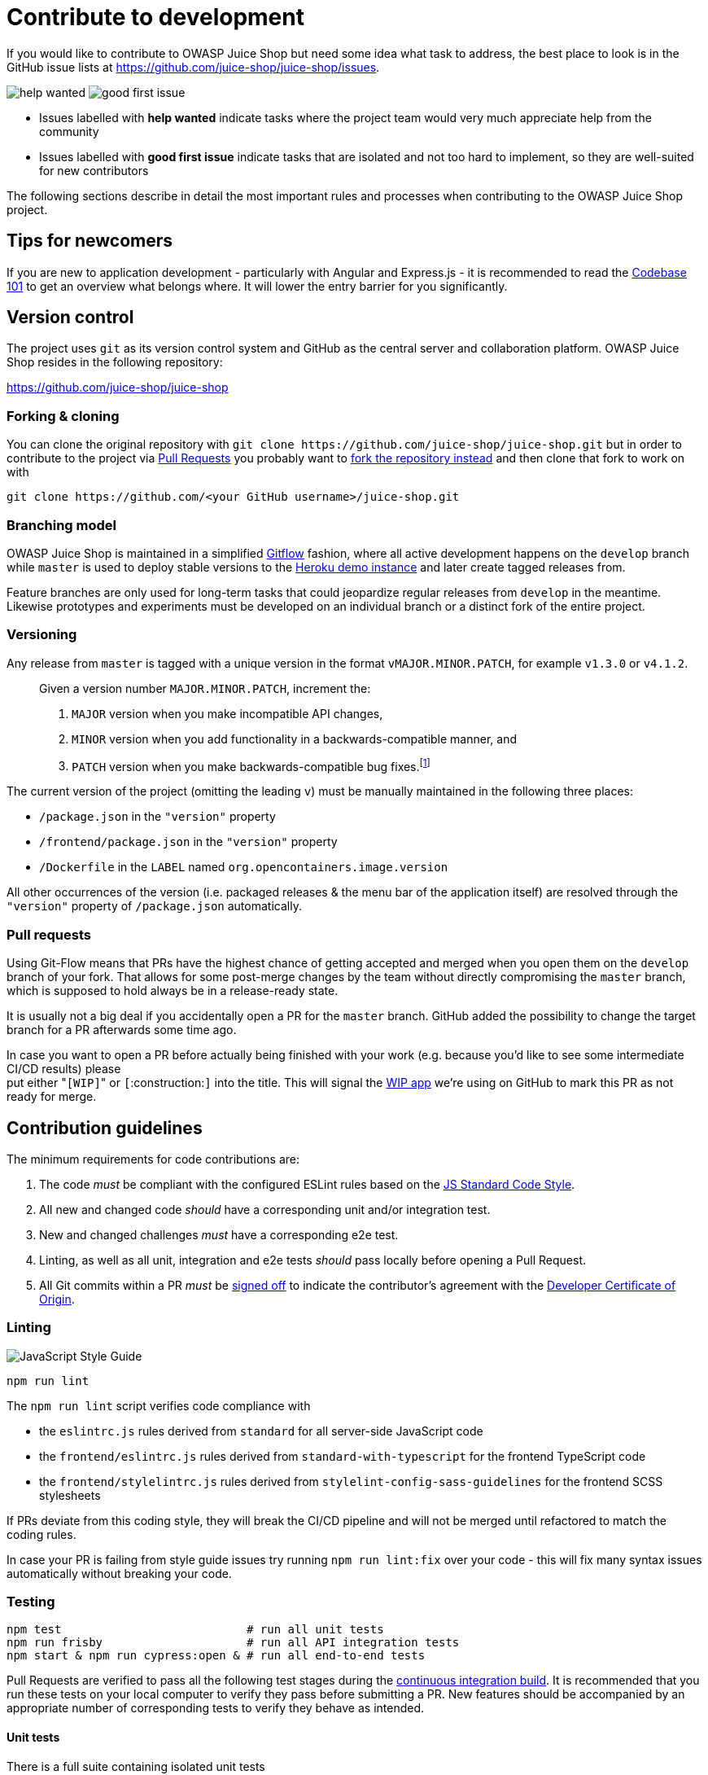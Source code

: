 = Contribute to development

If you would like to contribute to OWASP Juice Shop but need some idea
what task to address, the best place to look is in the GitHub issue
lists at https://github.com/juice-shop/juice-shop/issues.

image:part3/help_wanted-label.png["help wanted" label on GitHub]
image:part3/good_first_issue-label.png["good first issue" label on GitHub]

* Issues labelled with *help wanted* indicate tasks where the project
team would very much appreciate help from the community
* Issues labelled with *good first issue* indicate tasks that are
isolated and not too hard to implement, so they are well-suited for
new contributors

The following sections describe in detail the most important rules and
processes when contributing to the OWASP Juice Shop project.

== Tips for newcomers

If you are new to application development - particularly with Angular
and Express.js - it is recommended to read the
xref:part3/codebase.adoc[Codebase 101] to get an overview what belongs where. It
will lower the entry barrier for you significantly.

== Version control

The project uses `git` as its version control system and GitHub as the
central server and collaboration platform. OWASP Juice Shop resides in
the following repository:

https://github.com/juice-shop/juice-shop

=== Forking & cloning

You can clone the original repository with `+git clone https://github.com/juice-shop/juice-shop.git+` but
in order to contribute to the project via <<pull-requests,Pull Requests>> you probably want to https://github.com/juice-shop/juice-shop/fork[fork the repository
instead] and then clone that fork to work on with

----
git clone https://github.com/<your GitHub username>/juice-shop.git
----

=== Branching model

OWASP Juice Shop is maintained in a simplified
http://jeffkreeftmeijer.com/2010/why-arent-you-using-git-flow/[Gitflow]
fashion, where all active development happens on the `develop` branch
while `master` is used to deploy stable versions to the
https://juice-shop.herokuapp.com[Heroku demo instance] and later
create tagged releases from.

Feature branches are only used for long-term tasks that could jeopardize
regular releases from `develop` in the meantime. Likewise prototypes and
experiments must be developed on an individual branch or a distinct fork
of the entire project.

=== Versioning

Any release from `master` is tagged with a unique version in the format
`vMAJOR.MINOR.PATCH`, for example `v1.3.0` or `v4.1.2`.

____
Given a version number `MAJOR.MINOR.PATCH`, increment the:

. `MAJOR` version when you make incompatible API changes,
. `MINOR` version when you add functionality in a
backwards-compatible manner, and
. `PATCH` version when you make backwards-compatible bug fixes.footnote:1[http://semver.org]
____

The current version of the project (omitting the leading `v`) must be
manually maintained in the following three places:

* `/package.json` in the `"version"` property
* `/frontend/package.json` in the `"version"` property
* `/Dockerfile` in the `LABEL` named `org.opencontainers.image.version`

All other occurrences of the version (i.e. packaged releases & the menu
bar of the application itself) are resolved through the `"version"`
property of `/package.json` automatically.

=== Pull requests

Using Git-Flow means that PRs have the highest chance of getting
accepted and merged when you open them on the `develop` branch of your
fork. That allows for some post-merge changes by the team without
directly compromising the `master` branch, which is supposed to hold
always be in a release-ready state.

It is usually not a big deal if you accidentally open a PR for the
`master` branch. GitHub added the possibility to change the target
branch for a PR afterwards some time ago.

In case you want to open a PR before actually being finished with your
work (e.g. because you'd like to see some intermediate CI/CD results)
please +
put either "[.code]``[WIP]``" or `[`:construction:``]`` into the title. This will
signal the https://github.com/marketplace/wip[WIP app] we're using on
GitHub to mark this PR as not ready for merge.

== Contribution guidelines

The minimum requirements for code contributions are:

. The code _must_ be compliant with the configured ESLint rules based
on the http://standardjs.com[JS Standard Code Style].
. All new and changed code _should_ have a corresponding unit and/or
integration test.
. New and changed challenges _must_ have a corresponding e2e test.
. Linting, as well as all unit, integration and e2e tests _should_ pass
locally before opening a Pull Request.
. All Git commits within a PR _must_ be
https://git-scm.com/docs/git-commit#Documentation/git-commit.txt--s[signed off]
to indicate the contributor's agreement with the
https://developercertificate.org/[Developer Certificate of Origin].

=== Linting

image::part3/badge.svg[JavaScript Style Guide]

[,bash]
----
npm run lint
----

The `npm run lint` script verifies code compliance with

* the `eslintrc.js` rules derived from `standard` for all server-side
JavaScript code
* the `frontend/eslintrc.js` rules derived from
`standard-with-typescript` for the frontend TypeScript code
* the `frontend/stylelintrc.js` rules derived from
`stylelint-config-sass-guidelines` for the frontend SCSS stylesheets

If PRs deviate from this coding style, they will break the CI/CD
pipeline and will not be merged until refactored to match the coding
rules.

In case your PR is failing from style guide issues try running `npm run
lint:fix` over your code - this will fix many syntax issues
automatically without breaking your code.

=== Testing

[,bash]
----
npm test                           # run all unit tests
npm run frisby                     # run all API integration tests
npm start & npm run cypress:open & # run all end-to-end tests
----

Pull Requests are verified to pass all the following test stages during
the
https://github.com/juice-shop/juice-shop/actions[continuous integration build].
It is recommended that you run these tests on your local computer to
verify they pass before submitting a PR. New features should be
accompanied by an appropriate number of corresponding tests to verify
they behave as intended.

==== Unit tests

There is a full suite containing isolated unit tests

* for all client-side code in `+frontend/src/app/**/*.spec.ts+`
* for the server-side routes and libraries in `test/server/*Spec.ts`

[,bash]
----
npm test
----

==== Integration tests

The integration tests in `test/api/*Spec.ts` verify if the backend for
all normal use cases of the application works. All server-side
vulnerabilities are also tested.

[,bash]
----
npm run frisby
----

These tests automatically start a server and run the tests against it. A
working internet connection is recommended.

==== End-to-end tests

The e2e test suite in `cypress/integration/e2e/*Spec.ts` verifies if all client- and
server-side vulnerabilities are exploitable. It passes only when all
challenges are solvable on the score board.

[,bash]
----
npm start & npm run cypress:open &
----

The end-to-end tests require a locally installed Google Chrome browser
and internet access to be able to pass.

If you have a web proxy configured via `HTTP_PROXY` environment
variable, the end-to-end tests https://docs.cypress.io/guides/references/proxy-configuration[will honor this setting]. This can be
useful to e.g. run the tests through tools like
https://www.zaproxy.org/[OWASP ZAP] or Burpsuite.

=== Manually testing packaged distributions

During releases the application will be packaged into `.zip`/`.tgz`
archives for another easy setup method. When you contribute a change
that impacts what the application needs to include, make sure you test
this manually on your system.

[,bash]
----
npm install --production && grunt package
----

Then take the created archive from `/dist` and follow the steps
described above in
https://github.com/juice-shop/juice-shop#packaged-distributions--[Packaged Distributions]
to make sure nothing is broken or missing.

==== Smoke tests

The shell script `test/smoke/smoke-test.sh` performs some _very basic_
checks on the availability of expected UI content and API endpoints.
During CI/CD it is used to verify if the packaged distribution and
Docker image start properly.

To manually use it on a packaged distribution run the following in your
local repository clone root folder:

[,bash]
----
npm install --production && grunt package
cd dist && tar -zxf juice-shop-*.tgz && cd juice-shop_*
npm start &
../../test/smoke/smoke-test.sh http://localhost:3000
----

=== Development mode for Angular frontend

Running `npm install` over and over for frontend code or view changes
can be very time-consuming. Juice Shop can be run in a development mode
provided through Angular CLI to avoid this. Run `npm run serve` from the
root project folder and navigate to http://localhost:4200 instead of
the usual port `3000`. Whenever you change code in the `frontend/src`
folder, the UI will recompile the affected bit and auto-reload the
browser window for you.

Please note that the backend is still running on http://localhost:3000
in this mode and that changes in the backend code are not automatically
applied.

=== Developing in a GitHub codespace

If you have access to
https://github.com/features/codespaces[GitHub Codespaces] (which is in
closed beta at the time of writing this), you can run an almost complete
development environment for OWASP Juice Shop in the Cloud. It allows you
to program and run the application entirely from your browser. The
author has tested this to work very well even on a weak Chromebook.

. Go to https://github.com/codespaces.
. Click _New codespace_ and select `juice-shop/juice-shop` as
_Repository_ and `develop` as _Branch_. Then click _Create
codespace_.
. Your codespace will be set up and launched. It automatically installs
some plugins to make contributing easier our of the box:
 ** Angular Language Service
 ** ESLint
 ** npm
 ** stylelint
. After the container initializes, all application dependencies are
automatically installed. This sometimes runs into some hang-up, so
you might have to run `npm install` from the codespace terminal again
if you see errors on `npm start` or ESLint complains about missing
plugins.
. That's it! You're ready for developing on OWASP Juice Shop!

🚨 Please note that the client-side <<unit-tests,Unit tests>> and
<<end-to-end-tests,End-to-end tests>> will not work on GitHub Codespaces
due to the lack of a Chrome installation in the underlying container.

=== Developer Certificate of Origin

____
The Developer Certificate of Origin (DCO) is a lightweight way for
contributors to certify that they wrote or otherwise have the right to
submit the code they are contributing to the project. Here is the full
https://developercertificate.org/[text of the DCO], reformatted for
readability:

______
By making a contribution to this project, I certify that:

(a) The contribution was created in whole or in part by me and I
have the right to submit it under the open source license indicated
in the file; or

(b) The contribution is based upon previous work that, to the best
of my knowledge, is covered under an appropriate open source license
and I have the right under that license to submit that work with
modifications, whether created in whole or in part by me, under the
same open source license (unless I am permitted to submit under a
different license), as indicated in the file; or

(c) The contribution was provided directly to me by some other
person who certified (a), (b) or (c) and I have not modified it.

(d) I understand and agree that this project and the contribution
are public and that a record of the contribution (including all
personal information I submit with it, including my sign-off) is
maintained indefinitely and may be redistributed consistent with
this project or the open source license(s) involved.
______

Contributors sign-off that they adhere to these requirements by adding
a Signed-off-by line to commit messages.

----
This is my commit message

Signed-off-by: Random J Developer <random@developer.example.org>
----

Git even has a `-s` command line option to append this automatically
to your commit message:

 $ git commit -s -m 'This is my commit message'

footnote:2[https://probot.github.io/apps/dco/]
____

== Continuous integration & deployment

The CI/CD and release pipelines for OWASP Juice Shop are set up as
GitHub Action workflows:

https://github.com/juice-shop/juice-shop/actions

=== CI/CD Pipeline

On every push to GitHub, a workflow consisting of several jobs is
triggered on GitHub. Not only direct pushes to the `master` and
`develop` branches are built, but Pull Requests from other branches or
forks as well. This helps the project team to assess if a PR can be
safely merged into the codebase. While unit and integration tests are
executed on different combinations of Node.js and OS, the e2e tests are
only run on the officially preferred Node.js version
{recommendedNodeVersion} in order to avoid unnecessary feedback
delays.

image::part3/ci-workflow.png[CI/CD Pipeline workflow on GitHub]

=== Release Pipeline

For tag-builds (i.e. versions to be released) another workflow is
triggered which packages the
xref:../part1/running.adoc#_from_pre_packaged_distribution[release_artifacts for Linux, MacOS and Windows for each supported Node.js version]
and attach these to the release page on GitHub and also published Docker
images for the released version.

image::part3/release-workflow.png[Release Pipeline workflow on GitHub]

=== Handling of spam PRs

A small percentage of Pull Requests to https://github.com/juice-shop/juice-shop are opened
by GitHub users e.g. when "playing" with SCA / SAST tools or other automation tooling. Sometimes those
users notice their mistake and close the PR right away, sometimes they don't. Independent of
who closed the PR (i.e. the original submitter or a Juice Shop core team member) it will be
https://github.com/juice-shop/juice-shop/pulls?q=is%3Apr+label%3Aspam[marked with the *spam* label].

==== Ban stages

Users who open a *spam* PR will be put on a 7-day ban for interaction with the https://github.com/juice-shop
organization. If a previously blocked user opens another *spam* PR, they will be blocked for
30 days, or even permanently after a third reoccurence.

These measures ensure that the core team can concentrate on the actual contributions to the project
and not be kept busy by handling accidental or intentional spammers.

==== Instant permanent ban

Submitting obviously non-accidental *spam*
PRs - especially during events like Hacktoberfest or Google Summer of Code - can lead to a
permanent ban right away. The same applies for PRs with obviously malicious or abusive intent as
detailed in the Juice Shop's https://github.com/juice-shop/juice-shop/blob/master/CODE_OF_CONDUCT.adoc[Code of Conduct].

==== Redemption from banishment

In the unlikely case that a user ended on the ban list by mistake or without comprehensible
cause, they may contact link:mailto:bjoern.kimminich@owasp.org[bjoern.kimminich@owasp.org]
and request to be removed from the ban list.
